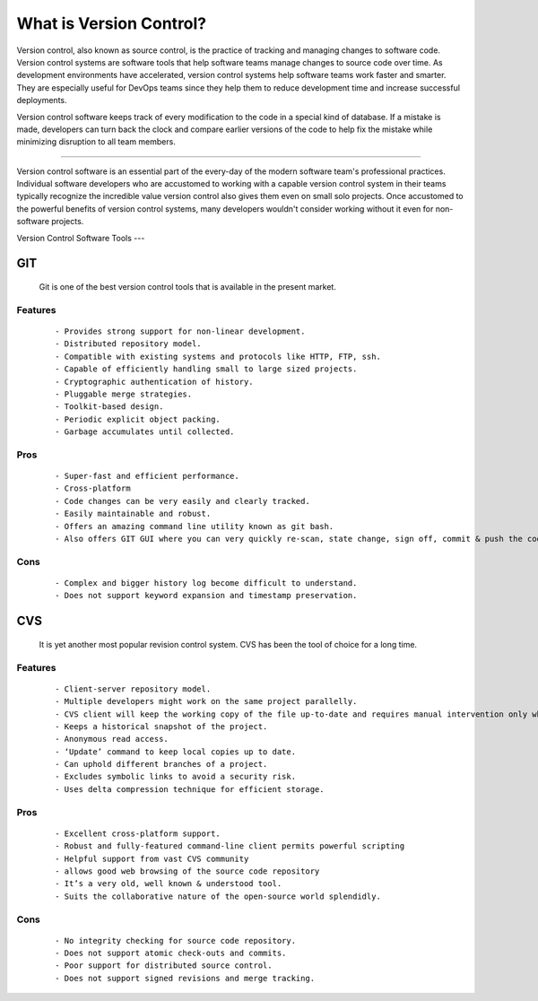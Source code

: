 What is Version Control?
=======
Version control, also known as source control, is the practice of tracking and managing changes to software code. Version control systems are software tools that help software teams manage changes to source code over time. As development environments have accelerated, version control systems help software teams work faster and smarter. They are especially useful for DevOps teams since they help them to reduce development time and increase successful deployments.

Version control software keeps track of every modification to the code in a special kind of database. If a mistake is made, developers can turn back the clock and compare earlier versions of the code to help fix the mistake while minimizing disruption to all team members.

----

Version control software is an essential part of the every-day of the modern software team's professional practices. Individual software developers who are accustomed to working with a capable version control system in their teams typically recognize the incredible value version control also gives them even on small solo projects. Once accustomed to the powerful benefits of version control systems, many developers wouldn't consider working without it even for non-software projects.

.. _version_control_software_tools:

Version Control Software Tools
---

GIT
^^^

  Git is one of the best version control tools that is available in the present market.

Features
--------

  :: 

     - Provides strong support for non-linear development.
     - Distributed repository model.
     - Compatible with existing systems and protocols like HTTP, FTP, ssh.
     - Capable of efficiently handling small to large sized projects.
     - Cryptographic authentication of history.
     - Pluggable merge strategies.
     - Toolkit-based design.
     - Periodic explicit object packing.
     - Garbage accumulates until collected.
  

Pros
----
  ::
    
    - Super-fast and efficient performance.
    - Cross-platform
    - Code changes can be very easily and clearly tracked.
    - Easily maintainable and robust.
    - Offers an amazing command line utility known as git bash.
    - Also offers GIT GUI where you can very quickly re-scan, state change, sign off, commit & push the code quickly with just a few clicks.

Cons
----
  ::

    - Complex and bigger history log become difficult to understand.
    - Does not support keyword expansion and timestamp preservation.

CVS
^^^

  It is yet another most popular revision control system. CVS has been the tool of choice for a long time.

Features
--------

  :: 

   - Client-server repository model.
   - Multiple developers might work on the same project parallelly.
   - CVS client will keep the working copy of the file up-to-date and requires manual intervention only when an edit conflict occurs
   - Keeps a historical snapshot of the project.
   - Anonymous read access.
   - ‘Update’ command to keep local copies up to date.
   - Can uphold different branches of a project.
   - Excludes symbolic links to avoid a security risk.
   - Uses delta compression technique for efficient storage. 
  
Pros
----
  ::
    
    - Excellent cross-platform support.
    - Robust and fully-featured command-line client permits powerful scripting
    - Helpful support from vast CVS community
    - allows good web browsing of the source code repository
    - It’s a very old, well known & understood tool.
    - Suits the collaborative nature of the open-source world splendidly.
    
Cons
----
  ::
   
  - No integrity checking for source code repository.
  - Does not support atomic check-outs and commits.
  - Poor support for distributed source control.
  - Does not support signed revisions and merge tracking.
